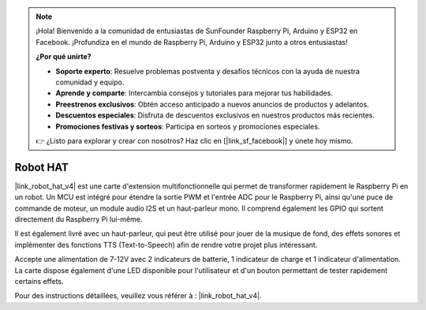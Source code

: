 .. note::

    ¡Hola! Bienvenido a la comunidad de entusiastas de SunFounder Raspberry Pi, Arduino y ESP32 en Facebook. ¡Profundiza en el mundo de Raspberry Pi, Arduino y ESP32 junto a otros entusiastas!

    **¿Por qué unirte?**

    - **Soporte experto**: Resuelve problemas postventa y desafíos técnicos con la ayuda de nuestra comunidad y equipo.
    - **Aprende y comparte**: Intercambia consejos y tutoriales para mejorar tus habilidades.
    - **Preestrenos exclusivos**: Obtén acceso anticipado a nuevos anuncios de productos y adelantos.
    - **Descuentos especiales**: Disfruta de descuentos exclusivos en nuestros productos más recientes.
    - **Promociones festivas y sorteos**: Participa en sorteos y promociones especiales.

    👉 ¿Listo para explorar y crear con nosotros? Haz clic en [|link_sf_facebook|] y únete hoy mismo.

Robot HAT
==============

|link_robot_hat_v4| est une carte d'extension multifonctionnelle qui permet de transformer rapidement le Raspberry Pi en un robot. Un MCU est intégré pour étendre la sortie PWM et l'entrée ADC pour le Raspberry Pi, ainsi qu'une puce de commande de moteur, un module audio I2S et un haut-parleur mono. Il comprend également les GPIO qui sortent directement du Raspberry Pi lui-même.

Il est également livré avec un haut-parleur, qui peut être utilisé pour jouer de la musique de fond, des effets sonores et implémenter des fonctions TTS (Text-to-Speech) afin de rendre votre projet plus intéressant.

Accepte une alimentation de 7-12V avec 2 indicateurs de batterie, 1 indicateur de charge et 1 indicateur d'alimentation. La carte dispose également d'une LED disponible pour l'utilisateur et d'un bouton permettant de tester rapidement certains effets.

Pour des instructions détaillées, veuillez vous référer à : |link_robot_hat_v4|.





